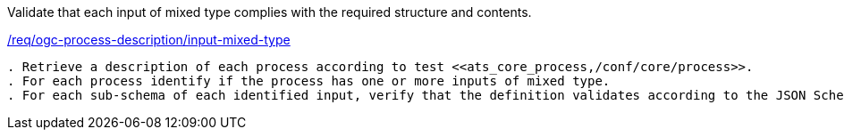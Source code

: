 [[ats_ogc-process-description_input-mixed-type]]
[requirement,type="abstracttest",label="/conf/ogc-process-description/input-mixed-type"]
====
[.component,class=test-purpose]
Validate that each input of mixed type complies with the required structure and contents.

[.component,class=conditions]
<<req_ogc-process-description_input-mixed-type,/req/ogc-process-description/input-mixed-type>>

[.component,class=test-method]
-----
. Retrieve a description of each process according to test <<ats_core_process,/conf/core/process>>.
. For each process identify if the process has one or more inputs of mixed type.
. For each sub-schema of each identified input, verify that the definition validates according to the JSON Schema: https://raw.githubusercontent.com/opengeospatial/ogcapi-processes/master/core/openapi/schemas/schema.yaml[schema.yaml].
-----
====
